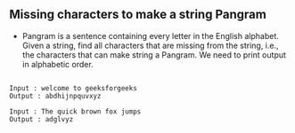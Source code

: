 ** Missing characters to make a string Pangram
- Pangram is a sentence containing every letter in the English alphabet. Given a
  string, find all characters that are missing from the string, i.e., the
  characters that can make string a Pangram. We need to print output in
  alphabetic order.

#+BEGIN_SRC

Input : welcome to geeksforgeeks
Output : abdhijnpquvxyz

Input : The quick brown fox jumps
Output : adglvyz

 #+END_SRC
